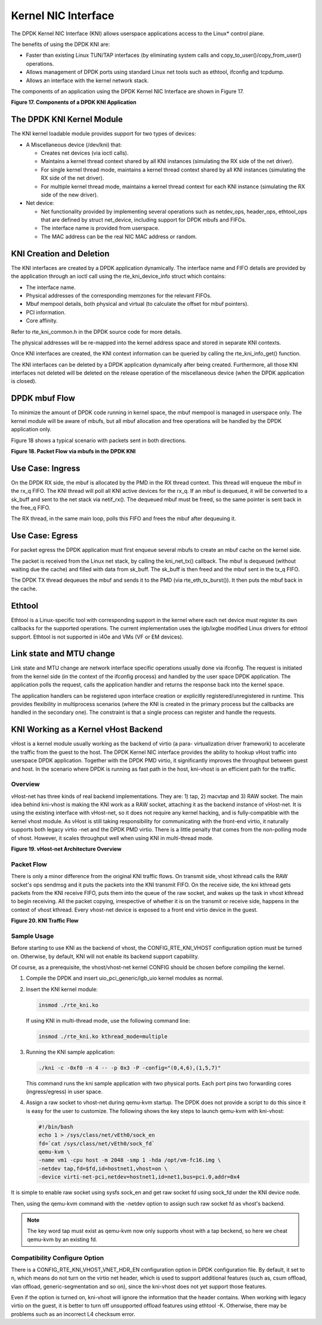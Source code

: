 ..  BSD LICENSE
    Copyright(c) 2010-2014 Intel Corporation. All rights reserved.
    All rights reserved.

    Redistribution and use in source and binary forms, with or without
    modification, are permitted provided that the following conditions
    are met:

    * Redistributions of source code must retain the above copyright
    notice, this list of conditions and the following disclaimer.
    * Redistributions in binary form must reproduce the above copyright
    notice, this list of conditions and the following disclaimer in
    the documentation and/or other materials provided with the
    distribution.
    * Neither the name of Intel Corporation nor the names of its
    contributors may be used to endorse or promote products derived
    from this software without specific prior written permission.

    THIS SOFTWARE IS PROVIDED BY THE COPYRIGHT HOLDERS AND CONTRIBUTORS
    "AS IS" AND ANY EXPRESS OR IMPLIED WARRANTIES, INCLUDING, BUT NOT
    LIMITED TO, THE IMPLIED WARRANTIES OF MERCHANTABILITY AND FITNESS FOR
    A PARTICULAR PURPOSE ARE DISCLAIMED. IN NO EVENT SHALL THE COPYRIGHT
    OWNER OR CONTRIBUTORS BE LIABLE FOR ANY DIRECT, INDIRECT, INCIDENTAL,
    SPECIAL, EXEMPLARY, OR CONSEQUENTIAL DAMAGES (INCLUDING, BUT NOT
    LIMITED TO, PROCUREMENT OF SUBSTITUTE GOODS OR SERVICES; LOSS OF USE,
    DATA, OR PROFITS; OR BUSINESS INTERRUPTION) HOWEVER CAUSED AND ON ANY
    THEORY OF LIABILITY, WHETHER IN CONTRACT, STRICT LIABILITY, OR TORT
    (INCLUDING NEGLIGENCE OR OTHERWISE) ARISING IN ANY WAY OUT OF THE USE
    OF THIS SOFTWARE, EVEN IF ADVISED OF THE POSSIBILITY OF SUCH DAMAGE.

Kernel NIC Interface
====================

The DPDK Kernel NIC Interface (KNI) allows userspace applications access to the Linux* control plane.

The benefits of using the DPDK KNI are:

*   Faster than existing Linux TUN/TAP interfaces
    (by eliminating system calls and copy_to_user()/copy_from_user() operations.

*   Allows management of DPDK ports using standard Linux net tools such as ethtool, ifconfig and tcpdump.

*   Allows an interface with the kernel network stack.

The components of an application using the DPDK Kernel NIC Interface are shown in Figure 17.

.. _pg_figure_17:

**Figure 17. Components of a DPDK KNI Application**

.. image43_png has been renamed

|kernel_nic_intf|

The DPDK KNI Kernel Module
--------------------------

The KNI kernel loadable module provides support for two types of devices:

*   A Miscellaneous device (/dev/kni) that:

    *   Creates net devices (via ioctl  calls).

    *   Maintains a kernel thread context shared by all KNI instances
        (simulating the RX side of the net driver).

    *   For single kernel thread mode, maintains a kernel thread context shared by all KNI instances
        (simulating the RX side of the net driver).

    *   For multiple kernel thread mode, maintains a kernel thread context for each KNI instance
        (simulating the RX side of the new driver).

*   Net device:

    *   Net functionality provided by implementing several operations such as netdev_ops,
        header_ops, ethtool_ops that are defined by struct net_device,
        including support for DPDK mbufs and FIFOs.

    *   The interface name is provided from userspace.

    *   The MAC address can be the real NIC MAC address or random.

KNI Creation and Deletion
-------------------------

The KNI interfaces are created by a DPDK application dynamically.
The interface name and FIFO details are provided by the application through an ioctl call
using the rte_kni_device_info struct which contains:

*   The interface name.

*   Physical addresses of the corresponding memzones for the relevant FIFOs.

*   Mbuf mempool details, both physical and virtual (to calculate the offset for mbuf pointers).

*   PCI information.

*   Core affinity.

Refer to rte_kni_common.h in the DPDK source code for more details.

The physical addresses will be re-mapped into the kernel address space and stored in separate KNI contexts.

Once KNI interfaces are created, the KNI context information can be queried by calling the rte_kni_info_get() function.

The KNI interfaces can be deleted by a DPDK application dynamically after being created.
Furthermore, all those KNI interfaces not deleted will be deleted on the release operation
of the miscellaneous device (when the DPDK application is closed).

DPDK mbuf Flow
--------------

To minimize the amount of DPDK code running in kernel space, the mbuf mempool is managed in userspace only.
The kernel module will be aware of mbufs,
but all mbuf allocation and free operations will be handled by the DPDK application only.

Figure 18 shows a typical scenario with packets sent in both directions.

.. _pg_figure_18:

**Figure 18. Packet Flow via mbufs in the DPDK KNI**

.. image44_png has been renamed

|pkt_flow_kni|

Use Case: Ingress
-----------------

On the DPDK RX side, the mbuf is allocated by the PMD in the RX thread context.
This thread will enqueue the mbuf in the rx_q FIFO.
The KNI thread will poll all KNI active devices for the rx_q.
If an mbuf is dequeued, it will be converted to a sk_buff and sent to the net stack via netif_rx().
The dequeued mbuf must be freed, so the same pointer is sent back in the free_q FIFO.

The RX thread, in the same main loop, polls this FIFO and frees the mbuf after dequeuing it.

Use Case: Egress
----------------

For packet egress the DPDK application must first enqueue several mbufs to create an mbuf cache on the kernel side.

The packet is received from the Linux net stack, by calling the kni_net_tx() callback.
The mbuf is dequeued (without waiting due the cache) and filled with data from sk_buff.
The sk_buff is then freed and the mbuf sent in the tx_q FIFO.

The DPDK TX thread dequeues the mbuf and sends it to the PMD (via rte_eth_tx_burst()).
It then puts the mbuf back in the cache.

Ethtool
-------

Ethtool is a Linux-specific tool with corresponding support in the kernel
where each net device must register its own callbacks for the supported operations.
The current implementation uses the igb/ixgbe modified Linux drivers for ethtool support.
Ethtool is not supported in i40e and VMs (VF or EM devices).

Link state and MTU change
-------------------------

Link state and MTU change are network interface specific operations usually done via ifconfig.
The request is initiated from the kernel side (in the context of the ifconfig process)
and handled by the user space DPDK application.
The application polls the request, calls the application handler and returns the response back into the kernel space.

The application handlers can be registered upon interface creation or explicitly registered/unregistered in runtime.
This provides flexibility in multiprocess scenarios
(where the KNI is created in the primary process but the callbacks are handled in the secondary one).
The constraint is that a single process can register and handle the requests.

KNI Working as a Kernel vHost Backend
-------------------------------------

vHost is a kernel module usually working as the backend of virtio (a para- virtualization driver framework)
to accelerate the traffic from the guest to the host.
The DPDK Kernel NIC interface provides the ability to hookup vHost traffic into userspace DPDK application.
Together with the DPDK PMD virtio, it significantly improves the throughput between guest and host.
In the scenario where DPDK is running as fast path in the host, kni-vhost is an efficient path for the traffic.

Overview
~~~~~~~~

vHost-net has three kinds of real backend implementations. They are: 1) tap, 2) macvtap and 3) RAW socket.
The main idea behind kni-vhost is making the KNI work as a RAW socket, attaching it as the backend instance of vHost-net.
It is using the existing interface with vHost-net, so it does not require any kernel hacking,
and is fully-compatible with the kernel vhost module.
As vHost is still taking responsibility for communicating with the front-end virtio,
it naturally supports both legacy virtio -net and the DPDK PMD virtio.
There is a little penalty that comes from the non-polling mode of vhost.
However, it scales throughput well when using KNI in multi-thread mode.

.. _pg_figure_19:

**Figure 19. vHost-net Architecture Overview**

.. image45_png has been renamed

|vhost_net_arch|

Packet Flow
~~~~~~~~~~~

There is only a minor difference from the original KNI traffic flows.
On transmit side, vhost kthread calls the RAW socket's ops sendmsg and it puts the packets into the KNI transmit FIFO.
On the receive side, the kni kthread gets packets from the KNI receive FIFO, puts them into the queue of the raw socket,
and wakes up the task in vhost kthread to begin receiving.
All the packet copying, irrespective of whether it is on the transmit or receive side,
happens in the context of vhost kthread.
Every vhost-net device is exposed to a front end virtio device in the guest.

.. _pg_figure_20:

**Figure 20. KNI Traffic Flow**

.. image46_png  has been renamed

|kni_traffic_flow|

Sample Usage
~~~~~~~~~~~~

Before starting to use KNI as the backend of vhost, the CONFIG_RTE_KNI_VHOST configuration option must be turned on.
Otherwise, by default, KNI will not enable its backend support capability.

Of course, as a prerequisite, the vhost/vhost-net kernel CONFIG should be chosen before compiling the kernel.

#.  Compile the DPDK and insert uio_pci_generic/igb_uio kernel modules as normal.

#.  Insert the KNI kernel module:

    .. code-block:: console

        insmod ./rte_kni.ko

    If using KNI in multi-thread mode, use the following command line:

    .. code-block:: console

        insmod ./rte_kni.ko kthread_mode=multiple

#.  Running the KNI sample application:

    .. code-block:: console

        ./kni -c -0xf0 -n 4 -- -p 0x3 -P -config="(0,4,6),(1,5,7)"

    This command runs the kni sample application with two physical ports.
    Each port pins two forwarding cores (ingress/egress) in user space.

#.  Assign a raw socket to vhost-net during qemu-kvm startup.
    The DPDK does not provide a script to do this since it is easy for the user to customize.
    The following shows the key steps to launch qemu-kvm with kni-vhost:

    .. code-block:: bash

        #!/bin/bash
        echo 1 > /sys/class/net/vEth0/sock_en
        fd=`cat /sys/class/net/vEth0/sock_fd`
        qemu-kvm \
        -name vm1 -cpu host -m 2048 -smp 1 -hda /opt/vm-fc16.img \
        -netdev tap,fd=$fd,id=hostnet1,vhost=on \
        -device virti-net-pci,netdev=hostnet1,id=net1,bus=pci.0,addr=0x4

It is simple to enable raw socket using sysfs sock_en and get raw socket fd using sock_fd under the KNI device node.

Then, using the qemu-kvm command with the -netdev option to assign such raw socket fd as vhost's backend.

.. note::

    The key word tap must exist as qemu-kvm now only supports vhost with a tap beckend, so here we cheat qemu-kvm by an existing fd.

Compatibility Configure Option
~~~~~~~~~~~~~~~~~~~~~~~~~~~~~~

There is a CONFIG_RTE_KNI_VHOST_VNET_HDR_EN configuration option in DPDK configuration file.
By default, it set to n, which means do not turn on the virtio net header,
which is used to support additional features (such as, csum offload, vlan offload, generic-segmentation and so on),
since the kni-vhost does not yet support those features.

Even if the option is turned on, kni-vhost will ignore the information that the header contains.
When working with legacy virtio on the guest, it is better to turn off unsupported offload features using ethtool -K.
Otherwise, there may be problems such as an incorrect L4 checksum error.

.. |kni_traffic_flow| image:: img/kni_traffic_flow.*

.. |vhost_net_arch| image:: img/vhost_net_arch.*

.. |pkt_flow_kni| image:: img/pkt_flow_kni.*

.. |kernel_nic_intf| image:: img/kernel_nic_intf.*
